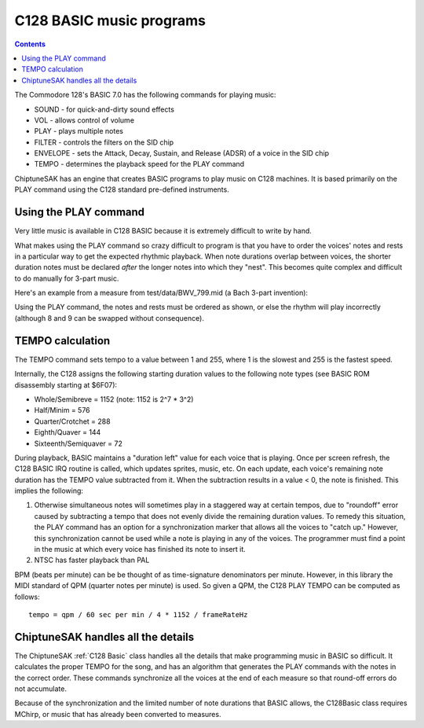*************************
C128 BASIC music programs
*************************

.. contents::

The Commodore 128's BASIC 7.0 has the following commands for playing music:

* SOUND - for quick-and-dirty sound effects
* VOL - allows control of volume
* PLAY - plays multiple notes
* FILTER - controls the filters on the SID chip
* ENVELOPE - sets the Attack, Decay, Sustain, and Release (ADSR) of a voice in the SID chip
* TEMPO - determines the playback speed for the PLAY command

ChiptuneSAK has an engine that creates BASIC programs to play music on C128 machines. It is based primarily on the PLAY command using the C128 standard pre-defined instruments.


Using the PLAY command
######################

Very little music is available in C128 BASIC because it is extremely difficult to write by hand.

What makes using the PLAY command so crazy difficult to program is that you have to order the voices' notes and rests in a particular way to get the expected rhythmic playback.  When note durations overlap between voices, the shorter duration notes must be declared *after* the longer notes into which they "nest".  This becomes quite complex and difficult to do manually for 3-part music.

Here's an example from a measure from test/data/BWV_799.mid (a Bach 3-part invention):

.. image:: _images/bwv799measure42.png
    :alt: bwv799measure42   

Using the PLAY command, the notes and rests must be ordered as shown, or else the rhythm will play incorrectly (although 8 and 9 can be swapped without consequence).

TEMPO calculation
#################

The TEMPO command sets tempo to a value between 1 and 255, where 1 is the slowest and 255 is the fastest speed.

Internally, the C128 assigns the following starting duration values to the following note types (see BASIC ROM disassembly starting at $6F07):

* Whole/Semibreve = 1152 (note: 1152 is 2^7 * 3^2)
* Half/Minim = 576
* Quarter/Crotchet = 288
* Eighth/Quaver = 144
* Sixteenth/Semiquaver = 72

During playback, BASIC maintains a "duration left" value for each voice that is playing.  Once per screen refresh, the C128 BASIC IRQ routine is called, which updates sprites, music, etc.  On each update, each voice's remaining note duration has the TEMPO value subtracted from it.  When the subtraction results in a value < 0, the note is finished.  This implies the following:

1. Otherwise simultaneous notes will sometimes play in a staggered way at certain tempos, due to "roundoff" error caused by subtracting a tempo that does not evenly divide the remaining duration values. To remedy this situation, the PLAY command has an option for a synchronization marker that allows all the voices to "catch up."  However, this synchronization cannot be used while a note is playing in any of the voices. The programmer must find a point in the music at which every voice has finished its note to insert it.

2. NTSC has faster playback than PAL

BPM (beats per minute) can be be thought of as time-signature denominators per minute.  However, in this library the MIDI standard of QPM (quarter notes per minute) is used.  So given a QPM, the C128 PLAY TEMPO can be computed as follows:

::

    tempo = qpm / 60 sec per min / 4 * 1152 / frameRateHz

ChiptuneSAK handles all the details
###################################

The ChiptuneSAK  :ref:`C128 Basic` class handles all the details that make programming music in BASIC so difficult. It calculates the proper TEMPO for the song, and has an algorithm that generates the PLAY commands with the notes in the correct order. These commands synchronize all the voices at the end of each measure so that round-off errors do not accumulate.

Because of the synchronization and the limited number of note durations that BASIC allows, the C128Basic class requires MChirp, or music that has already been converted to measures.